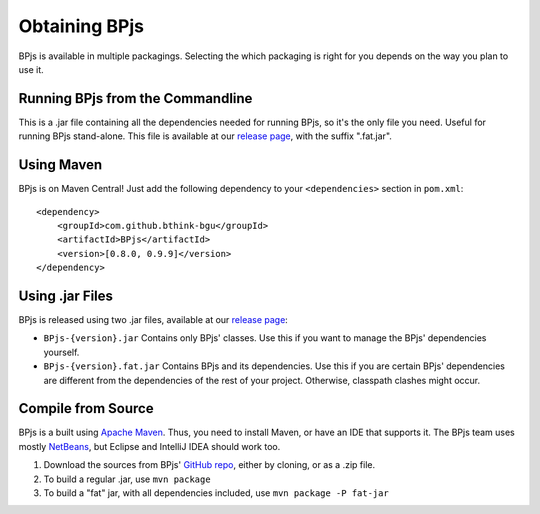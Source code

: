 .. _installing_bpjs:

===============
Obtaining BPjs
===============

BPjs is available in multiple packagings. Selecting the which packaging is right for you depends on the way you plan to use it.

Running BPjs from the Commandline
---------------------------------

This is a .jar file containing all the dependencies needed for running BPjs, so it's the only file you need. Useful for running BPjs stand-alone. This file is available at our `release page`_, with the suffix ".fat.jar".

Using Maven
------------

BPjs is on Maven Central! Just add the following dependency to your ``<dependencies>`` section in ``pom.xml``::

  <dependency>
      <groupId>com.github.bthink-bgu</groupId>
      <artifactId>BPjs</artifactId>
      <version>[0.8.0, 0.9.9]</version>
  </dependency>


Using .jar Files
-----------------

BPjs is released using two .jar files, available at our `release page`_:

* ``BPjs-{version}.jar`` Contains only BPjs' classes. Use this if you want to manage the BPjs' dependencies yourself.

* ``BPjs-{version}.fat.jar`` Contains BPjs and its dependencies. Use this if you are certain BPjs' dependencies are different from the dependencies of the rest of your project. Otherwise, classpath clashes might occur.


Compile from Source
--------------------

BPjs is a built using `Apache Maven`_. Thus, you need to install Maven, or have an IDE that supports it. The BPjs team uses mostly `NetBeans`_, but Eclipse and IntelliJ IDEA should work too.

#. Download the sources from BPjs' `GitHub repo`_, either by cloning, or as a .zip file.

#. To build a regular .jar, use ``mvn package``

#. To build a "fat" jar, with all dependencies included, use ``mvn package -P fat-jar``

.. _release page: https://github.com/bThink-BGU/BPjs/releases
.. _Apache Maven: https://maven.apache.org
.. _NetBeans: http://netbeans.org
.. _GitHub repo: https://github.com/bThink-BGU/BPjs
